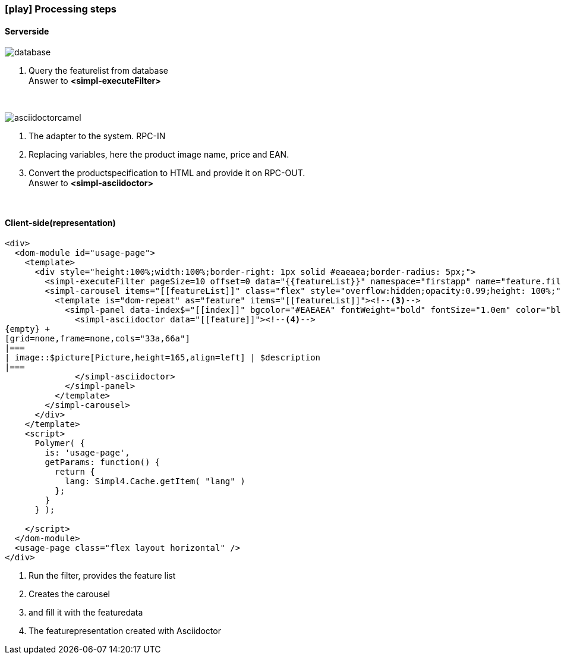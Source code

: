 :linkattrs:
:source-highlighter: rouge
:miscellaneous.tabsize: 1

=== icon:play[size=1x,role=black] Processing steps ===

==== Serverside ====
--
[role=border]
image::database.svg[align="center"]
--
<1> Query the featurelist from database +
Answer to *<simpl-executeFilter>*

{empty} +

[role=border]
image::asciidoctorcamel.svg[align="center"]
<1> The adapter to the system. RPC-IN
<2> Replacing variables, here the product image name, price and EAN.
<3> Convert the productspecification to HTML and provide it on RPC-OUT. +
Answer to *<simpl-asciidoctor>*

{empty} +

==== Client-side(representation) ====

[source,html,linenums,indent=0]
----
<div>
  <dom-module id="usage-page">
    <template>
      <div style="height:100%;width:100%;border-right: 1px solid #eaeaea;border-radius: 5px;">
        <simpl-executeFilter pageSize=10 offset=0 data="{{featureList}}" namespace="firstapp" name="feature.filter" params="[[getParams()]]"></simpl-executeFilter><!--1-->
        <simpl-carousel items="[[featureList]]" class="flex" style="overflow:hidden;opacity:0.99;height: 100%;"><!--2-->
          <template is="dom-repeat" as="feature" items="[[featureList]]"><!--3-->
            <simpl-panel data-index$="[[index]]" bgcolor="#EAEAEA" fontWeight="bold" fontSize="1.0em" color="black" heading="[[feature.headline]]">
              <simpl-asciidoctor data="[[feature]]"><!--4-->
{empty} +
[grid=none,frame=none,cols="33a,66a"]
|===
| image::$picture[Picture,height=165,align=left] | $description
|===
              </simpl-asciidoctor>
            </simpl-panel>
          </template>
        </simpl-carousel>
      </div>
    </template>
    <script>
      Polymer( {
        is: 'usage-page',
        getParams: function() {
          return {
            lang: Simpl4.Cache.getItem( "lang" )
          };
        }
      } );

    </script>
  </dom-module>
  <usage-page class="flex layout horizontal" />
</div>
----

<1> Run the filter, provides the feature list
<2> Creates the carousel
<3> and fill it with the featuredata
<4> The featurepresentation  created with Asciidoctor


